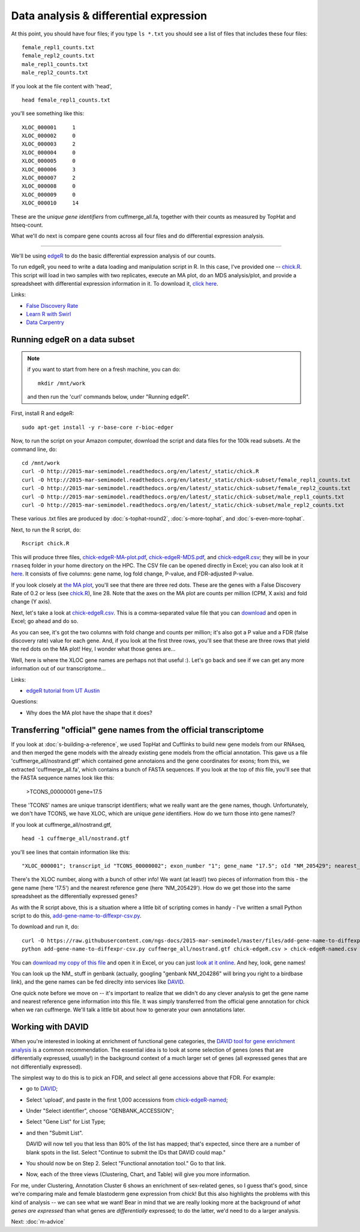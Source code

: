 Data analysis & differential expression
=======================================

At this point, you should have four files; if you type ``ls *.txt`` you should
see a list of files that includes these four files::

   female_repl1_counts.txt
   female_repl2_counts.txt
   male_repl1_counts.txt
   male_repl2_counts.txt

If you look at the file content with 'head', ::

   head female_repl1_counts.txt 

you'll see something like this::

   XLOC_000001     1
   XLOC_000002     0
   XLOC_000003     2
   XLOC_000004     0
   XLOC_000005     0
   XLOC_000006     3
   XLOC_000007     2
   XLOC_000008     0
   XLOC_000009     0
   XLOC_000010     14

These are the *unique gene identifiers* from cuffmerge_all.fa, together
with their counts as measured by TopHat and htseq-count.

What we'll do next is compare gene counts across all four files and do
differential expression analysis.

----

We'll be using `edgeR
<http://www.bioconductor.org/packages/release/bioc/html/edgeR.html>`__
to do the basic differential expression analysis of our counts.

To run edgeR, you need to write a data loading and manipulation script
in R.  In this case, I've provided one -- `chick.R
<https://github.com/ngs-docs/2015-mar-semimodel/blob/master/files/chick.R>`__.
This script will load in two samples with two replicates, execute an
MA plot, do an MDS analysis/plot, and provide a spreadsheet with
differential expression information in it.  To download it, `click
here
<http://2015-mar-semimodel.readthedocs.org/en/latest/_static/chick.R>`__.

Links:

* `False Discovery Rate <http://en.wikipedia.org/wiki/False_discovery_rate>`__
* `Learn R with Swirl <http://swirlstats.com/>`__
* `Data Carpentry <http://www.datacarpentry.org/>`__

Running edgeR on a data subset
------------------------------

.. note:: if you want to start from here on a fresh machine, you can do::

      mkdir /mnt/work

   and then run the 'curl' commands below, under "Running edgeR".

First, install R and edgeR::

   sudo apt-get install -y r-base-core r-bioc-edger

Now, to run the script on your Amazon computer, download the script
and data files for the 100k read subsets.  At the command line, do::

   cd /mnt/work
   curl -O http://2015-mar-semimodel.readthedocs.org/en/latest/_static/chick.R
   curl -O http://2015-mar-semimodel.readthedocs.org/en/latest/_static/chick-subset/female_repl1_counts.txt
   curl -O http://2015-mar-semimodel.readthedocs.org/en/latest/_static/chick-subset/female_repl2_counts.txt
   curl -O http://2015-mar-semimodel.readthedocs.org/en/latest/_static/chick-subset/male_repl1_counts.txt
   curl -O http://2015-mar-semimodel.readthedocs.org/en/latest/_static/chick-subset/male_repl2_counts.txt

These various .txt files are produced by :doc:`s-tophat-round2`, :doc:`s-more-tophat`, and :doc:`s-even-more-tophat`.

Next, to run the R script, do::

   Rscript chick.R

This will produce three files, `chick-edgeR-MA-plot.pdf
<http://2015-mar-semimodel.readthedocs.org/en/latest/_static/chick-subset/chick-edgeR-MA-plot.pdf>`__,
`chick-edgeR-MDS.pdf
<http://2015-mar-semimodel.readthedocs.org/en/latest/_static/chick-subset/chick-edgeR-MDS.pdf>`__,
and `chick-edgeR.csv
<http://2015-mar-semimodel.readthedocs.org/en/latest/_static/chick-subset/chick-edgeR.csv>`__;
they will be in your ``rnaseq`` folder in your home directory
on the HPC.  The CSV file can be opened directly in Excel; you can
also look at it `here
<https://raw.githubusercontent.com/ngs-docs/2015-mar-semimodel/master/files/chick-subset/chick-edgeR.csv>`__.
It consists of five columns: gene name, log fold change, P-value, and
FDR-adjusted P-value.

If you look closely at `the MA plot
<http://2015-mar-semimodel.readthedocs.org/en/latest/_static/chick-subset/chick-edgeR-MA-plot.pdf>`__,
you'll see that there are three red dots.  These are the genes with a
False Discovery Rate of 0.2 or less (see `chick.R
<https://github.com/ngs-docs/2015-mar-semimodel/blob/master/files/chick.R#L28>`__),
line 28.
Note that the axes on the MA plot are counts per million (CPM, X axis) and
fold change (Y axis).

Next, let's take a look at `chick-edgeR.csv
<https://github.com/ngs-docs/2015-mar-semimodel/blob/master/files/chick-subset/chick-edgeR.csv>`__.
This is a comma-separated value file that you can `download
<http://2015-mar-semimodel.readthedocs.org/en/latest/_static/chick-subset/chick-edgeR.csv>`__
and open in Excel; go ahead and do so.

As you can see, it's got the two columns with fold change and counts
per million; it's also got a P value and a FDR (false discovery rate) value
for each gene.  And, if you look at the first three rows, you'll see that
these are three rows that yield the red dots on the MA plot!  Hey, I wonder
what those genes are...

Well, here is where the XLOC gene names are perhaps not that useful :).
Let's go back and see if we can get any more information out of our
transcriptome...

Links:

* `edgeR tutorial from UT Austin <https://wikis.utexas.edu/display/bioiteam/Differential+gene+expression+analysis#Differentialgeneexpressionanalysis-Optional:edgeR>`__

Questions:

* Why does the MA plot have the shape that it does?

Transferring "official" gene names from the official transcriptome
------------------------------------------------------------------

If you look at :doc:`s-building-a-reference`, we used TopHat and
Cufflinks to build new gene models from our RNAseq, and then merged
the gene models with the already existing gene models from the
official annotation.  This gave us a file 'cuffmerge_all/nostrand.gtf'
which contained gene annotaions and the gene coordinates for exons;
from this, we extracted 'cuffmerge_all.fa', which contains a bunch
of FASTA sequences.  If you look at the top of *this* file, you'll
see that the FASTA sequence names look like this:

   >TCONS_00000001 gene=17.5

These 'TCONS' names are unique transcript identifiers; what we really want
are the gene names, though.  Unfortunately, we don't have TCONS, we have XLOC,
which are unique *gene* identifiers.  How do we turn those into gene names!?

If you look at cuffmerge_all/nostrand.gtf, ::

   head -1 cuffmerge_all/nostrand.gtf

you'll see lines that contain information like this::

   "XLOC_000001"; transcript_id "TCONS_00000002"; exon_number "1"; gene_name "17.5"; oId "NM_205429"; nearest_ref "NM_205429"; class_code "="; tss_id "TSS1"; p_id "P2";

There's the XLOC number, along with a bunch of other info! We want (at
least!) two pieces of information from this - the gene name (here '17.5') and
the nearest reference gene (here 'NM_205429').  How do we get those into
the same spreadsheet as the differentially expressed genes?

As with the R script above, this is a situation where a little bit of
scripting comes in handy - I've written a small Python script to do this,
`add-gene-name-to-diffexpr-csv.py <https://github.com/ngs-docs/2015-mar-semimodel/blob/master/files/add-gene-name-to-diffexpr-csv.py>`__.

To download and run it, do::

   curl -O https://raw.githubusercontent.com/ngs-docs/2015-mar-semimodel/master/files/add-gene-name-to-diffexpr-csv.py
   python add-gene-name-to-diffexpr-csv.py cuffmerge_all/nostrand.gtf chick-edgeR.csv > chick-edgeR-named.csv

You can `download my copy of this file <http://2015-mar-semimodel.readthedocs.org/en/latest/_static/chick-subset/chick-edgeR-named.csv>`__ and open it in Excel, or you can just `look at it online <https://github.com/ngs-docs/2015-mar-semimodel/blob/master/files/chick-subset/chick-edgeR-named.csv>`__.  And hey, look, gene names!

You can look up the NM_ stuff in genbank (actually, googling "genbank
NM_204286" will bring you right to a birdbase link), and the gene
names can be fed direclty into services like `DAVID
<http://david.abcc.ncifcrf.gov/tools.jsp>`__.

One quick note before we move on -- it's important to realize that we
didn't do any clever analysis to get the gene name and nearest
reference gene information into this file.  It was simply transferred
from the official gene annotation for chick when we ran cuffmerge.
We'll talk a little bit about how to generate your own annotations
later.

.. @CTB

Working with DAVID
------------------

When you're interested in looking at enrichment of functional gene
categories, the `DAVID tool for gene enrichment analysis
<http://david.abcc.ncifcrf.gov/tools.jsp>`__ is a common
recommendation.  The essential idea is to look at some selection of
genes (ones that are differentially expressed, usually!) in the
background context of a much larger set of genes (all expressed genes
that are not differentially expressed).

The simplest way to do this is to pick an FDR, and select all gene accessions
above that FDR.  For example:

* go to `DAVID <http://david.abcc.ncifcrf.gov/tools.jsp>`__;
* Select 'upload', and paste in the first 1,000 accessions from `chick-edgeR-named <http://2015-mar-semimodel.readthedocs.org/en/latest/_static/chick-subset/chick-edgeR-named.csv>`__;
* Under "Select identifier", choose "GENBANK_ACCESSION";
* Select "Gene List" for List Type;
* and then "Submit List".

  DAVID will now tell you that less than 80% of the list has mapped; that's
  expected, since there are a number of blank spots in the list.  Select
  "Continue to submit the IDs that DAVID could map."

* You should now be on Step 2. Select "Functional annotation tool."  Go
  to that link.

* Now, each of the three views (Clustering, Chart, and Table) will
  give you more information.

For me, under Clustering, Annotation Cluster 6 shows an enrichment of
sex-related genes, so I guess that's good, since we're comparing male
and female blastoderm gene expression from chick!  But this also
highlights the problems with this kind of analysis -- we can see what
we want!  Bear in mind that we are really looking more at the
background of *what genes are expressed* than what genes are
*differentially* expressed; to do the latter, we'd need to do a larger
analysis.

.. @CTB pathview: http://pathview.r-forge.r-project.org/pathview.pdf, http://pathview.r-forge.r-project.org/

.. Next: :doc:`s-data-analysis-2`
Next: :doc:`m-advice`
